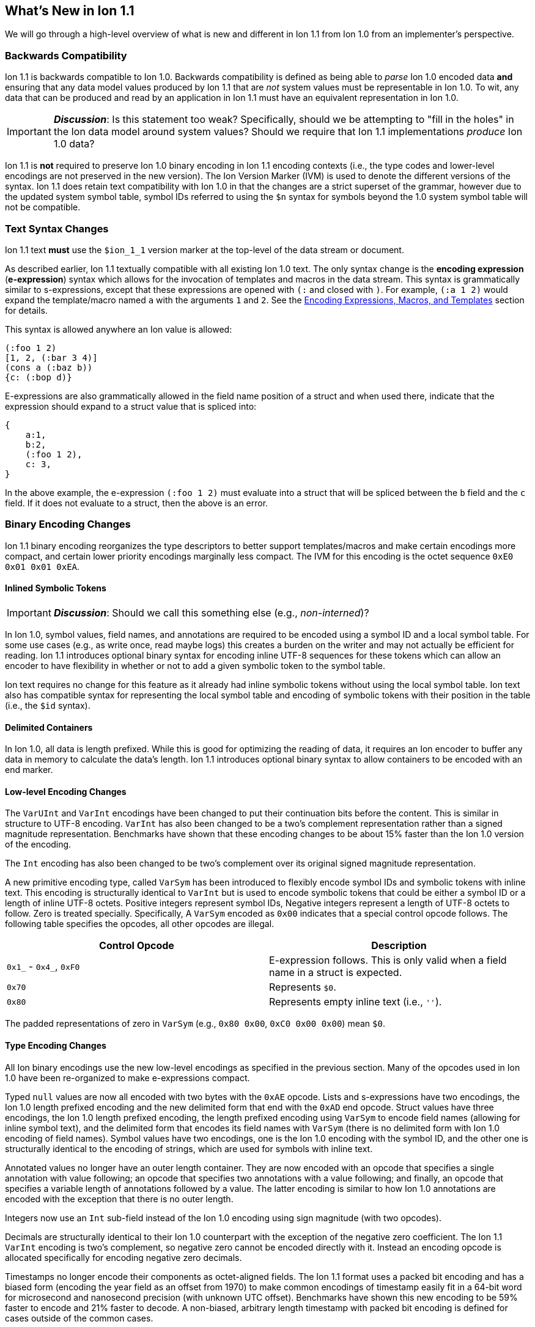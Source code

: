 [[sec:whatsnew]]
== What's New in Ion 1.1

We will go through a high-level overview of what is new and different in Ion 1.1 from Ion 1.0 from an implementer's
perspective.

=== Backwards Compatibility

Ion 1.1 is backwards compatible to Ion 1.0.  Backwards compatibility is defined as being able to _parse_ Ion 1.0 encoded
data *and* ensuring that any data model values produced by Ion 1.1 that are _not_ system values must be representable in
Ion 1.0.  To wit, any data that can be produced and read by an application in Ion 1.1 must have an equivalent
representation in Ion 1.0.

IMPORTANT: *_Discussion_*: Is this statement too weak? Specifically, should we be attempting to "fill in the holes" in
the Ion data model around system values?  Should we require that Ion 1.1 implementations _produce_ Ion 1.0 data?

Ion 1.1 is *not* required to preserve Ion 1.0 binary encoding in Ion 1.1 encoding contexts (i.e., the type codes and
lower-level encodings are not preserved in the new version).  The Ion Version Marker (IVM) is used to denote the
different versions of the syntax.  Ion 1.1 does retain text compatibility with Ion 1.0 in that the changes are a strict
superset of the grammar, however due to the updated system symbol table, symbol IDs referred to using the `$n` syntax
for symbols beyond the 1.0 system symbol table will not be compatible.

[[sec:whatsnew-text]]
=== Text Syntax Changes

Ion 1.1 text *must* use the `$ion_1_1` version marker at the top-level of the data stream or document.

As described earlier, Ion 1.1 textually compatible with all existing Ion 1.0 text.  The only syntax change is the
*encoding expression* (*e-expression*) syntax which allows for the invocation of templates and macros in the data stream.
This syntax is grammatically similar to s-expressions, except that these expressions are opened with `(:` and closed
with `)`.  For example, `(:a 1 2)` would expand the template/macro named `a` with the arguments `1` and `2`. See the
<<sec:whatsnew-eexp, Encoding Expressions, Macros, and Templates>> section for details.

This syntax is allowed anywhere an Ion value is allowed:

[source,plain,%unbreakable]
----
(:foo 1 2)
[1, 2, (:bar 3 4)]
(cons a (:baz b))
{c: (:bop d)}
----

E-expressions are also grammatically allowed in the field name position of a struct and when used there, indicate that
the expression should expand to a struct value that is spliced into:

[source,plain,%unbreakable]
----
{
    a:1,
    b:2,
    (:foo 1 2),
    c: 3,
}
----

In the above example, the e-expression `(:foo 1 2)` must evaluate into a struct that will be spliced between the `b`
field and the `c` field.  If it does not evaluate to a struct, then the above is an error.

[[sec:whatsnew-bin]]
=== Binary Encoding Changes

Ion 1.1 binary encoding reorganizes the type descriptors to better support templates/macros and make certain encodings
more compact, and certain lower priority encodings marginally less compact.  The IVM for this encoding is the octet
sequence `0xE0 0x01 0x01 0xEA`.

[[sec:whatsnew-inline-symbols]]
==== Inlined Symbolic Tokens

IMPORTANT: *_Discussion_*: Should we call this something else (e.g., _non-interned_)?

In Ion 1.0, symbol values, field names, and annotations are required to be encoded using a symbol ID and a local symbol
table.  For some use cases (e.g., as write once, read maybe logs) this creates a burden on the writer and may not
actually be efficient for reading.  Ion 1.1 introduces optional binary syntax for encoding inline UTF-8 sequences for
these tokens which can allow an encoder to have flexibility in whether or not to add a given symbolic token to the
symbol table.

Ion text requires no change for this feature as it already had inline symbolic tokens without using the local symbol
table.  Ion text also has compatible syntax for representing the local symbol table and encoding of symbolic tokens with
their position in the table (i.e., the `$id` syntax).

[[sec:whatsnew-delimited]]
==== Delimited Containers

In Ion 1.0, all data is length prefixed.  While this is good for optimizing the reading of data, it requires an Ion
encoder to buffer any data in memory to calculate the data's length.  Ion 1.1 introduces optional binary syntax to allow
containers to be encoded with an end marker.

==== Low-level Encoding Changes

The `VarUInt` and `VarInt` encodings have been changed to put their continuation bits before the content.  This is
similar in structure to UTF-8 encoding.  `VarInt` has also been changed to be a two's complement representation rather
than a signed magnitude representation.  Benchmarks have shown that these encoding changes to be about 15% faster than
the Ion 1.0 version of the encoding.

The `Int` encoding has also been changed to be two's complement over its original signed magnitude representation.

A new primitive encoding type, called `VarSym` has been introduced to flexibly encode symbol IDs and symbolic tokens
with inline text.  This encoding is structurally identical to `VarInt` but is used to encode symbolic tokens that could
be either a symbol ID or a length of inline UTF-8 octets.  Positive integers represent symbol IDs, Negative integers
represent a length of UTF-8 octets to follow.  Zero is treated specially.  Specifically, A `VarSym` encoded as `0x00`
indicates that a special control opcode follows.  The following table specifies the opcodes, all other opcodes are
illegal.

[%header,%unbreakable,cols="1,1"]
|===

| Control Opcode
| Description

| `0x1_` - `0x4_`, `0xF0`
| E-expression follows.  This is only valid when a field name in a struct is expected.

| `0x70`
| Represents `$0`.

| `0x80`
| Represents empty inline text (i.e., `''`).

|===

The padded representations of zero in `VarSym` (e.g., `0x80 0x00`, `0xC0 0x00 0x00`) mean `$0`.

==== Type Encoding Changes

All Ion binary encodings use the new low-level encodings as specified in the previous section.  Many of the opcodes used
in Ion 1.0 have been re-organized to make e-expressions compact.

Typed `null` values are now all encoded with two bytes with the `0xAE` opcode.  Lists and s-expressions have two
encodings, the Ion 1.0 length prefixed encoding and the new delimited form that end with the `0xAD` end opcode.  Struct
values have three encodings, the Ion 1.0 length prefixed encoding, the length prefixed encoding using `VarSym` to encode
field names (allowing for inline symbol text), and the delimited form that encodes its field names with `VarSym` (there
is no delimited form with Ion 1.0 encoding of field names).  Symbol values have two encodings, one is the Ion 1.0
encoding with the symbol ID, and the other one is structurally identical to the encoding of strings, which are used for
symbols with inline text.

Annotated values no longer have an outer length container.  They are now encoded with an opcode that specifies a single
annotation with value following; an opcode that specifies two annotations with a value following; and finally, an opcode
that specifies a variable length of annotations followed by a value.  The latter encoding is similar to how Ion 1.0
annotations are encoded with the exception that there is no outer length.

Integers now use an `Int` sub-field instead of the Ion 1.0 encoding using sign magnitude (with two opcodes).

Decimals are structurally identical to their Ion 1.0 counterpart with the exception of the negative zero coefficient.
The Ion 1.1 `VarInt` encoding is two's complement, so negative zero cannot be encoded directly with it.  Instead an
encoding opcode is allocated specifically for encoding negative zero decimals.

Timestamps no longer encode their components as octet-aligned fields.  The Ion 1.1 format uses a packed bit encoding and
has a biased form (encoding the year field as an offset from 1970) to make common encodings of timestamp easily fit in a
64-bit word for microsecond and nanosecond precision (with unknown UTC offset).  Benchmarks have shown this new encoding
to be 59% faster to encode and 21% faster to decode.  A non-biased, arbitrary length timestamp with packed bit encoding
is defined for cases outside of the common cases.

==== Encoding Expressions

E-expressions, in text, are denoted with `(:` ... `)`.  In binary this is encoded as a _template identifier_ followed by
the encoding of the arguments to the invocation.  The template/macro's definition statically determines how the
arguments are to be laid out.  When all arguments for a template/macro are of fixed length the parameters are layed out
with their respective encodings. An argument may be a full Ion value with encoding opcode, or it could be a lower-level
encoding (e.g., fixed width integer or `VarInt`/`VarUInt`).

Parameters to a template/macro has a cardinality specified _per_ parameter.  The binary encoding uses a variable length
bit-stream (encoded as a `VarUInt`) before the encoding of the arguments if these 

When an parameter to a template may have multiple values or invocations (i.e., _optional_, _one or more_, or _zero or
more_), a bit stream aligned to the nearest byte in big endian order precedes the encoded values/invocations to indicate
the presence or lack of presence of the argument at that position.  This bit stream is only used when one or more such
parameters with low-level encoding _or_ two or more parameters with opcode encoding exist.

* When _positive_ this is an _octet length_ prefix for the values/invocations. * When _negative_ this is a _count_ for
  the values/invocations. * When _zero_ *and* the encoding of the arguments use a full encoding opcode per argument the
  arguments are delimited by the `0xAD` (end indicator).
* When _zero_ *and* the encoding of the arguments use lower-level encodings, this denotes empty arguments.


[[sec:whatsnew-eexp]]
=== Encoding Expressions, Macros, and Templates

Ion 1.1 introduces a new kind of encoding called *encoding expression* (*e-expression*).  These expressions are (in text
syntax) similar to s-expressions, but they are not part of the data model and are _evaluated_ into one or more Ion
values (called a _stream_) which enable compact representation of Ion data.  E-expressions represent the invocation of
either system defined or user defined *macros* with arguments that are either themselves e-expressions, value literals,
or container constructors (list, sexp, struct syntax containing e-expressions) corresponding to the formal parameters of
the macro's definition.  The resulting stream is then expanded into the resulting Ion data model. At the top level, the
stream becomes individual top-level values. Within a list or s-expression, the stream becomes additional child elements
in the collection.  Within a struct at the field name position, the resulting stream must contain structs and each of the
fields in those structs become fields in the enclosing struct (the value portion is not specified); at the value
position, the resulting stream of values becomes fields with whatever field name corresponded before the e-expression.

==== Encoding Context and Modules

*_TBD_*.

==== Macro Arguments

*_TBD_*.

==== Template Definitions

*_TBD_*.

=== System Symbol Table Changes

The system symbol table in Ion 1.1 adds the following symbols:

[%header,%unbreakable,cols="1,1"]
|===

| ID
| Symbol Text

| 10
| `$ion_encoding`

| 11
| `$ion_literal`

|===

Template/macro system operators are namespaced separately and therefore do not have entries in the system symbol table.

IMPORTANT: These assignments are provisional.  Specifically assignments for template definitions have not been
established.

<<<

=== Binary Encoding Opcodes

The following is a table of the encoding opcodes for the data format (the leading byte that indicates how the following
bytes should be decoded).

[%header,%unbreakable,cols="1,1"]
|===

| Encoding Opcode
| Description

| `0x0_`
.4+|
  Template/macro expansion with single octet.  The high-order two bits indicate that the lower six bits represent the
  template/macro ID to expand (64 single octet expansions).

| `0x1_`

| `0x2_`

| `0x3_`

| `0x4_`
| Template/macro expansion with variable length ID.  The low nibble is the top four bits of the template/macro ID.
  A `VarUInt` follows encoding the rest of the bits of the template/macro ID.

| `0x50` - `0x5E`
| Decimal. Length specified by low nibble.  Encoding is structurally as in Ion 1.0, but with the new `VarInt` and `Int`
  encodings for the coefficient and exponent sub-fields.  Also note that `0x5E` is a length 14 decimal and not variable
  length.  `0xF5` encodes variable length decimals. `null.decimal` is handled by `0xAE`.

| `0x5F`
| Decimal, with negative zero coefficient.  Length is specified by `VarUInt` and an exponent encoded as an `Int`
  follows.  The new encodings for `VarInt`/`Int` are not sign magnitude, so this special case is handled with the type
  octet.

| `0x60` - `0x6C`
| Timestamp.  Bit-packed encoding with different degrees of resolution based on the low-nibble (see timestamp encoding
  for details).  The year in these encodings are offset (biased) from 1970 to provide a more compact encoding up to
  2097.  `0xF6` encodes variable length timestamp without year bias in a bit-packed encoding. `null.timestamp` is
  handled by `0xAE`.

| `0x6D` - `0x6F`
| Illegal (reserved for future use).

| `0x7_`
| Symbol with inline text and length specified by low nibble.  The encoding is equivalent to String.  Variable
  length and symbols encoded with symbol IDs are handled via `0xF7`, so `0x7E` and `0x7F` are length 14 and 15 inline
  symbols respectively. `null.symbol` is handled by `0xAE`.

| `0x8_`
| String, length specified by low nibble. `0x8E` and `0x8F` are length 14 and 15 strings respectively.
  Variable length strings are handled via `0xF8`.  `null.string` is handled by `0xAE`.

| `0x90`- `0x98`
| Int with length specified by the the low nibble.  `0x90` is zero. 

| `0x99`
| Boolean `false`.

| `0x9A`
| Boolean `true`.

| `0x9B`
| Float `0e0`

| `0x9C`
| Illegal (reserved for 16-bit float).

| `0x9D`
| 32-bit float.

| `0x9E`
| 64-bit float.

| `0x9F`
| Illegal (reserved for future use).

| `0xA0` - `0xA2`
| Symbol encoded with symbol ID and length specified by low nibble.  `0xA0` is `$0`.

| `0xA3`
| Symbol encoded with symbol ID and length specified by `VarUInt`.

| `0xA4`
| Single annotation encoded as a `VarUInt` symbol ID with a value following.

| `0xA5`
| Two annotations encoded as `VarUInt` symbol IDs with a value following.

| `0xA6`
| Variable length of annotations encoded as a `VarUInt`, followed by `VarUInt` encoded symbol IDs, followed by a value.

| `0xA7`
| Single annotation encoded as a `VarSym` with a value following.

| `0xA8`
| Two annotations encoded as `VarSym` with a value following.

| `0xA9`
| Variable length of annotations encoded as a `VarUInt`, followed by `VarUInt` encoded symbol IDs, followed by a value.

| `0xAA`
| Illegal (reserved for future use).

| `0xAB`
| Single byte NOP pad.

| `0xAC`
| Variable length NOP pad.

| `0xAD`
| Delimited container end.

| `0xAE`
| Typed null.  The following byte is the Ion 1.0 type descriptor (without `0x3`) in the low nibble as the type of null.
  E.g., `0xAE 0x04` is `null.float`.  All other octets are illegal.

| `0xAF`
| `null.null`.

| `0xB_`
| Lists with length specified by the low nibble.  `0xBE` and `0xBF` are length 14 and 15 lists respectively.  Variable
  length lists are handled by `0xFB`. `null.list` is handled by `0xAE`.

| `0xC_`
| Sexp with length specified by the low nibble.  `0xCE` and `0xCF` are length 14 and 15 sexps respectively.  Variable
  length lists are handled by `0xFC`. `null.sexp` is handled by `0xAE`.

| `0xD_`
| Struct encoded with field names as symbol IDs and length specified by the low nibble. `0xDE` and `0xDF` are
  length 14 and 15 structs respectively.  Variable length structs with symbol ID encoded field use `0xF3`.
  `null.struct` is handled by `0xAE`.  `0xD1` is illegal as there are no structs with size one and Ion 1.1 eliminates
  the Ion 1.0 ordered struct encoding.

| `0xE0`
| Start of IVM.

| `0xE1`
| Illegal (reserved for future use).

| `0xE2` - `0xEF`
| Struct encoded with fields names as `VarSym` and length specified by the low nibble.  This is similar to `0xD_`
  encodings, except that the field names are encoded with the new format.  Variable length structs with `VarSym` encoded
  fields use `0xF2`. `null.struct` is handled by `0xAE`.

| `0xF0`
| Variable length prefixed template invocation.  A `VarUInt` specifies the entire length of an invocation of a
  template/macro expansion and wraps the `0x0_` - `0x4_` encodings.

| `0xF1`
| Illegal (reserved for future use).

| `0xF2`
| Variable length structs with `VarSym` encoded field names.

| `0xF3`
| Variable length structs with `VarUInt` symbol ID encoded field names.

| `0xF4`
| Variable length int

| `0xF5`
| Variable length decimal

| `0xF6`
| Variable length timestamp.  Year format is not biased.

| `0xF7`
| Variable length symbol with content encoded as a `VarSym`

| `0xF8`
| Variable length string.

| `0xF9`
| Variable length BLOB (all BLOBs use this format)

| `0xFA`
| Variable length CLOB (all CLOBs use this format)

| `0xFB`
| Variable length list.

| `0xFC`
| Variable length sexp.

| `0xFD`
| Delimited list start.

| `0xFE`
| Delimited sexp start.

| `0xFF`
| Delimited struct start.  Note that all delimited structs have their field names encoded as `VarSym`.

|===